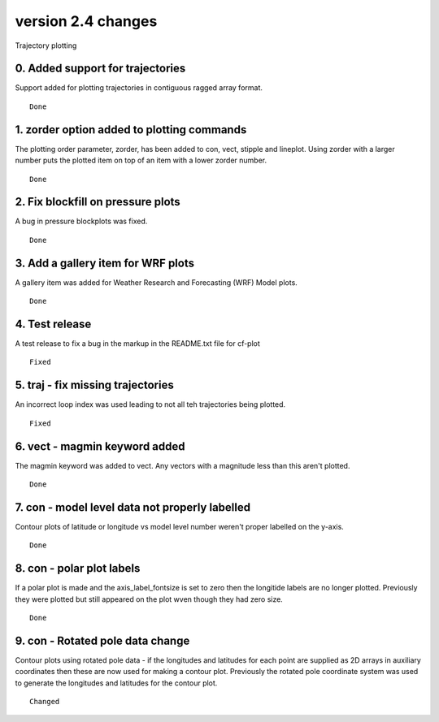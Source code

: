 .. _version_2.4:

version 2.4 changes
*******************

Trajectory plotting

0. Added support for trajectories
=================================

Support added for plotting trajectories in contiguous ragged array format.




::

    Done



1. zorder option added to plotting commands
===========================================

The plotting order parameter, zorder, has been added to con, vect, stipple and lineplot.  Using 
zorder with a larger number puts the plotted item on top of an item with a lower zorder number.


::

    Done


2. Fix blockfill on pressure plots
==================================

A bug in pressure blockplots was fixed.


::

    Done



3. Add a gallery item for WRF plots
===================================

A gallery item was added for Weather Research and Forecasting (WRF) Model plots.


::

    Done




4. Test release
===============

A test release to fix a bug in the markup in the README.txt file for cf-plot



::

    Fixed


5. traj - fix missing trajectories
==================================

An incorrect loop index was used leading to not all teh trajectories being plotted.



::

    Fixed




6. vect - magmin keyword added
==============================

The magmin keyword was added to vect.  Any vectors with a magnitude less than this aren't plotted.


::

    Done



7. con - model level data not properly labelled
===============================================

Contour plots of latitude or longitude vs model level number weren't proper labelled on the y-axis.


::

    Done


8. con - polar plot labels
==========================

If a polar plot is made and the axis_label_fontsize is set to zero then the longitide labels are no longer 
plotted.  Previously they were plotted but still appeared on the plot wven though they had zero size.


::

    Done


9. con - Rotated pole data change
=================================

Contour plots using rotated pole data - if the longitudes and latitudes for each point are supplied as 2D arrays 
in auxiliary coordinates then these are now used for making a contour plot.  Previously the rotated pole coordinate 
system was used to generate the longitudes and latitudes for the contour plot.


::

    Changed











